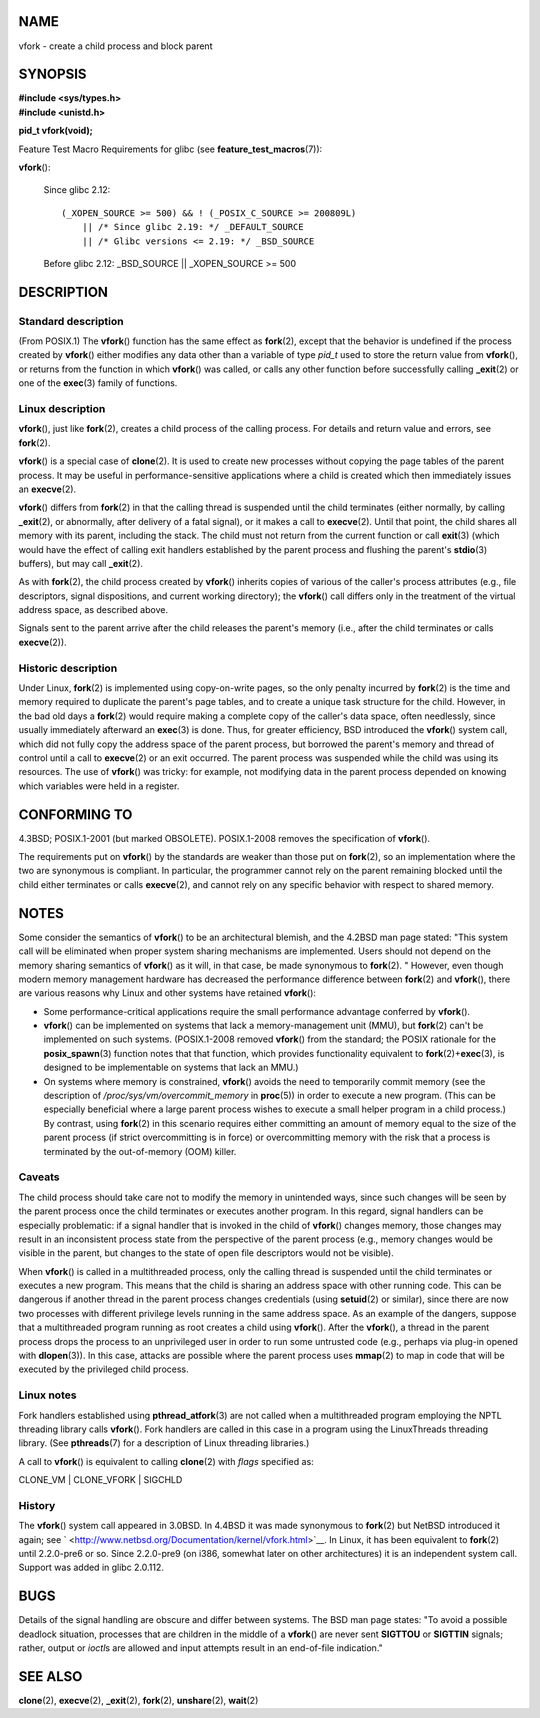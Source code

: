 NAME
====

vfork - create a child process and block parent

SYNOPSIS
========

| **#include <sys/types.h>**
| **#include <unistd.h>**

**pid_t vfork(void);**

Feature Test Macro Requirements for glibc (see
**feature_test_macros**\ (7)):

**vfork**\ ():

   Since glibc 2.12:

   ::

      (_XOPEN_SOURCE >= 500) && ! (_POSIX_C_SOURCE >= 200809L)
          || /* Since glibc 2.19: */ _DEFAULT_SOURCE
          || /* Glibc versions <= 2.19: */ _BSD_SOURCE

   Before glibc 2.12: \_BSD_SOURCE \|\| \_XOPEN_SOURCE >= 500

DESCRIPTION
===========

Standard description
--------------------

(From POSIX.1) The **vfork**\ () function has the same effect as
**fork**\ (2), except that the behavior is undefined if the process
created by **vfork**\ () either modifies any data other than a variable
of type *pid_t* used to store the return value from **vfork**\ (), or
returns from the function in which **vfork**\ () was called, or calls
any other function before successfully calling **\_exit**\ (2) or one of
the **exec**\ (3) family of functions.

Linux description
-----------------

**vfork**\ (), just like **fork**\ (2), creates a child process of the
calling process. For details and return value and errors, see
**fork**\ (2).

**vfork**\ () is a special case of **clone**\ (2). It is used to create
new processes without copying the page tables of the parent process. It
may be useful in performance-sensitive applications where a child is
created which then immediately issues an **execve**\ (2).

**vfork**\ () differs from **fork**\ (2) in that the calling thread is
suspended until the child terminates (either normally, by calling
**\_exit**\ (2), or abnormally, after delivery of a fatal signal), or it
makes a call to **execve**\ (2). Until that point, the child shares all
memory with its parent, including the stack. The child must not return
from the current function or call **exit**\ (3) (which would have the
effect of calling exit handlers established by the parent process and
flushing the parent's **stdio**\ (3) buffers), but may call
**\_exit**\ (2).

As with **fork**\ (2), the child process created by **vfork**\ ()
inherits copies of various of the caller's process attributes (e.g.,
file descriptors, signal dispositions, and current working directory);
the **vfork**\ () call differs only in the treatment of the virtual
address space, as described above.

Signals sent to the parent arrive after the child releases the parent's
memory (i.e., after the child terminates or calls **execve**\ (2)).

Historic description
--------------------

Under Linux, **fork**\ (2) is implemented using copy-on-write pages, so
the only penalty incurred by **fork**\ (2) is the time and memory
required to duplicate the parent's page tables, and to create a unique
task structure for the child. However, in the bad old days a
**fork**\ (2) would require making a complete copy of the caller's data
space, often needlessly, since usually immediately afterward an
**exec**\ (3) is done. Thus, for greater efficiency, BSD introduced the
**vfork**\ () system call, which did not fully copy the address space of
the parent process, but borrowed the parent's memory and thread of
control until a call to **execve**\ (2) or an exit occurred. The parent
process was suspended while the child was using its resources. The use
of **vfork**\ () was tricky: for example, not modifying data in the
parent process depended on knowing which variables were held in a
register.

CONFORMING TO
=============

4.3BSD; POSIX.1-2001 (but marked OBSOLETE). POSIX.1-2008 removes the
specification of **vfork**\ ().

The requirements put on **vfork**\ () by the standards are weaker than
those put on **fork**\ (2), so an implementation where the two are
synonymous is compliant. In particular, the programmer cannot rely on
the parent remaining blocked until the child either terminates or calls
**execve**\ (2), and cannot rely on any specific behavior with respect
to shared memory.

NOTES
=====

Some consider the semantics of **vfork**\ () to be an architectural
blemish, and the 4.2BSD man page stated: "This system call will be
eliminated when proper system sharing mechanisms are implemented. Users
should not depend on the memory sharing semantics of **vfork**\ () as it
will, in that case, be made synonymous to **fork**\ (2). " However, even
though modern memory management hardware has decreased the performance
difference between **fork**\ (2) and **vfork**\ (), there are various
reasons why Linux and other systems have retained **vfork**\ ():

-  Some performance-critical applications require the small performance
   advantage conferred by **vfork**\ ().

-  **vfork**\ () can be implemented on systems that lack a
   memory-management unit (MMU), but **fork**\ (2) can't be implemented
   on such systems. (POSIX.1-2008 removed **vfork**\ () from the
   standard; the POSIX rationale for the **posix_spawn**\ (3) function
   notes that that function, which provides functionality equivalent to
   **fork**\ (2)+\ **exec**\ (3), is designed to be implementable on
   systems that lack an MMU.)

-  On systems where memory is constrained, **vfork**\ () avoids the need
   to temporarily commit memory (see the description of
   */proc/sys/vm/overcommit_memory* in **proc**\ (5)) in order to
   execute a new program. (This can be especially beneficial where a
   large parent process wishes to execute a small helper program in a
   child process.) By contrast, using **fork**\ (2) in this scenario
   requires either committing an amount of memory equal to the size of
   the parent process (if strict overcommitting is in force) or
   overcommitting memory with the risk that a process is terminated by
   the out-of-memory (OOM) killer.

Caveats
-------

The child process should take care not to modify the memory in
unintended ways, since such changes will be seen by the parent process
once the child terminates or executes another program. In this regard,
signal handlers can be especially problematic: if a signal handler that
is invoked in the child of **vfork**\ () changes memory, those changes
may result in an inconsistent process state from the perspective of the
parent process (e.g., memory changes would be visible in the parent, but
changes to the state of open file descriptors would not be visible).

When **vfork**\ () is called in a multithreaded process, only the
calling thread is suspended until the child terminates or executes a new
program. This means that the child is sharing an address space with
other running code. This can be dangerous if another thread in the
parent process changes credentials (using **setuid**\ (2) or similar),
since there are now two processes with different privilege levels
running in the same address space. As an example of the dangers, suppose
that a multithreaded program running as root creates a child using
**vfork**\ (). After the **vfork**\ (), a thread in the parent process
drops the process to an unprivileged user in order to run some untrusted
code (e.g., perhaps via plug-in opened with **dlopen**\ (3)). In this
case, attacks are possible where the parent process uses **mmap**\ (2)
to map in code that will be executed by the privileged child process.

Linux notes
-----------

Fork handlers established using **pthread_atfork**\ (3) are not called
when a multithreaded program employing the NPTL threading library calls
**vfork**\ (). Fork handlers are called in this case in a program using
the LinuxThreads threading library. (See **pthreads**\ (7) for a
description of Linux threading libraries.)

A call to **vfork**\ () is equivalent to calling **clone**\ (2) with
*flags* specified as:

CLONE_VM \| CLONE_VFORK \| SIGCHLD

History
-------

The **vfork**\ () system call appeared in 3.0BSD. In 4.4BSD it was made
synonymous to **fork**\ (2) but NetBSD introduced it again; see
` <http://www.netbsd.org/Documentation/kernel/vfork.html>`__. In Linux,
it has been equivalent to **fork**\ (2) until 2.2.0-pre6 or so. Since
2.2.0-pre9 (on i386, somewhat later on other architectures) it is an
independent system call. Support was added in glibc 2.0.112.

BUGS
====

Details of the signal handling are obscure and differ between systems.
The BSD man page states: "To avoid a possible deadlock situation,
processes that are children in the middle of a **vfork**\ () are never
sent **SIGTTOU** or **SIGTTIN** signals; rather, output or *ioctl*\ s
are allowed and input attempts result in an end-of-file indication."

SEE ALSO
========

**clone**\ (2), **execve**\ (2), **\_exit**\ (2), **fork**\ (2),
**unshare**\ (2), **wait**\ (2)
